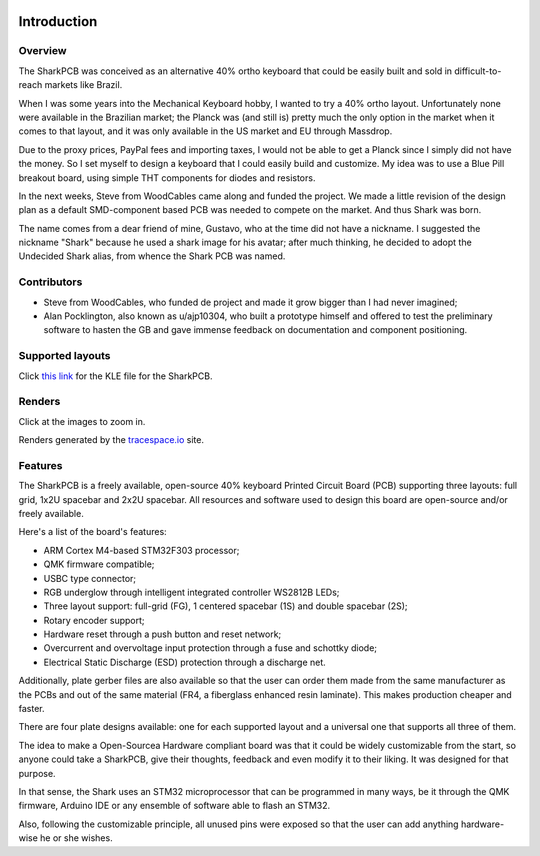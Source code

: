 |pcbBadge|
|protoBadge|
|firmwareBadge|

.. figure:: ../images/shark.svg
        :align: center
        :width: 800px

************
Introduction
************

Overview
========

The SharkPCB was conceived as an alternative 40% ortho keyboard that could be easily built and sold in difficult-to-reach markets like Brazil. 

When I was some years into the Mechanical Keyboard hobby, I wanted to try a 40% ortho layout. Unfortunately none were available in the Brazilian market; the Planck was (and still is) pretty much the only option in the market when it comes to that layout, and it was only available in the US market and EU through Massdrop.

Due to the proxy prices, PayPal fees and importing taxes, I would not be able to get a Planck since I simply did not have the money. So I set myself to design a keyboard that I could easily build and customize. My idea was to use a Blue Pill breakout board, using simple THT components for diodes and resistors.

In the next weeks, Steve from WoodCables came along and funded the project. We made a little revision of the design plan as a default SMD-component based PCB was needed to compete on the market. And thus Shark was born.

The name comes from a dear friend of mine, Gustavo, who at the time did not have a nickname. I suggested the nickname "Shark" because he used a shark image for his avatar; after much thinking, he decided to adopt the Undecided Shark alias, from whence the Shark PCB was named.

Contributors
============

- Steve from WoodCables, who funded de project and made it grow bigger than I had never imagined;
- Alan Pocklington, also known as u/ajp10304, who built a prototype himself and offered to test the preliminary software to hasten the GB and gave immense feedback on documentation and component positioning.

Supported layouts
=================

Click `this link <http://www.keyboard-layout-editor.com/#/gists/3c69049736407b343c784d9703d434f3>`_ for the KLE file for the SharkPCB.

.. figure:: https://github.com/Gondolindrim/SharkPCB/raw/master/graphics/sharkKLE.jpg
        :align: center
        :width: 600px

Renders
=======

Click at the images to zoom in.

Renders generated by the `tracespace.io <https://tracespace.io/view/>`_ site.

.. figure:: https://github.com/Gondolindrim/SharkPCB/raw/master/graphics/renders/top.png
        :align: center
        :width: 800px

.. figure:: https://github.com/Gondolindrim/SharkPCB/raw/master/graphics/renders/bottom.png
        :align: center
        :width: 800px

Features
========

The SharkPCB is a freely available, open-source 40% keyboard Printed Circuit Board (PCB) supporting three layouts: full grid, 1x2U spacebar and 2x2U spacebar. All resources and software used to design this board are open-source and/or freely available.

Here's a list of the board's features:

- ARM Cortex M4-based STM32F303 processor;

- QMK firmware compatible;

- USBC type connector;

- RGB underglow through intelligent integrated controller WS2812B LEDs;

- Three layout support: full-grid (FG), 1 centered spacebar (1S) and double spacebar (2S);

- Rotary encoder support;

- Hardware reset through a push button and reset network;

- Overcurrent and overvoltage input protection through a fuse and schottky diode;

- Electrical Static Discharge (ESD) protection through a discharge net.

Additionally, plate gerber files are also available so that the user can order them made from the same manufacturer as the PCBs and out of the same material (FR4, a fiberglass enhanced resin laminate). This makes production cheaper and faster.

There are four plate designs available: one for each supported layout and a universal one that supports all three of them.

The idea to make a Open-Sourcea Hardware compliant board was that it could be widely customizable from the start, so anyone could take a SharkPCB, give their thoughts, feedback and even modify it to their liking. It was designed for that purpose.

In that sense, the Shark uses an STM32 microprocessor that can be programmed in many ways, be it through the QMK firmware, Arduino IDE or any ensemble of software able to flash an STM32.

Also, following the customizable principle, all unused pins were exposed so that the user can add anything hardware-wise he or she wishes.

.. |pcbBadge| image:: https://img.shields.io/badge/PCB%20Version-Release%20Alpha-blue.svg?style=flat
.. |protoBadge| image:: https://img.shields.io/badge/Prototype%20Version-3.2.4-orange.svg?style=flat
.. |firmwareBadge| image:: https://img.shields.io/badge/Firmware-Passing-green.svg?style=flat
